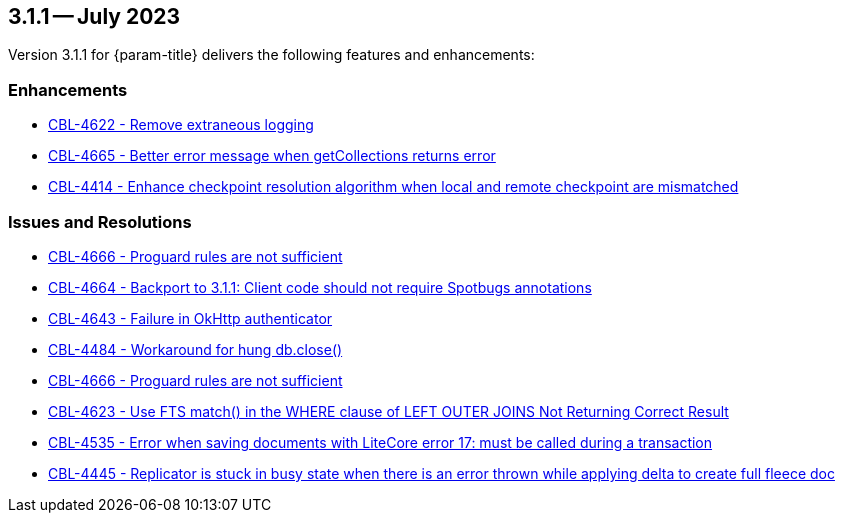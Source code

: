 [#maint-3-1-0]
== 3.1.1 -- July 2023

Version 3.1.1 for {param-title} delivers the following features and enhancements:

=== Enhancements

* https://issues.couchbase.com/browse/CBL-4622[CBL-4622 - Remove extraneous logging]

* https://issues.couchbase.com/browse/CBL-4665[CBL-4665 - Better error message when getCollections returns error]

* https://issues.couchbase.com/browse/CBL-4414[CBL-4414 - Enhance checkpoint resolution algorithm when local and remote checkpoint are mismatched]

=== Issues and Resolutions

* https://issues.couchbase.com/browse/CBL-4666[CBL-4666 - Proguard rules are not sufficient]

* https://issues.couchbase.com/browse/CBL-4664[CBL-4664 - Backport to 3.1.1: Client code should not require Spotbugs annotations]

* https://issues.couchbase.com/browse/CBL-4643[CBL-4643 - Failure in OkHttp authenticator]

* https://issues.couchbase.com/browse/CBL-4484[CBL-4484 - Workaround for hung db.close()]

* https://issues.couchbase.com/browse/CBL-4666[CBL-4666 - Proguard rules are not sufficient]

* https://issues.couchbase.com/browse/CBL-4623[CBL-4623 - Use FTS match() in the WHERE clause of LEFT OUTER JOINS Not Returning Correct Result]

* https://issues.couchbase.com/browse/CBL-4535[CBL-4535 - Error when saving documents with LiteCore error 17: must be called during a transaction]

* https://issues.couchbase.com/browse/CBL-4445[CBL-4445 - Replicator is stuck in busy state when there is an error thrown while applying delta to create full fleece doc]
